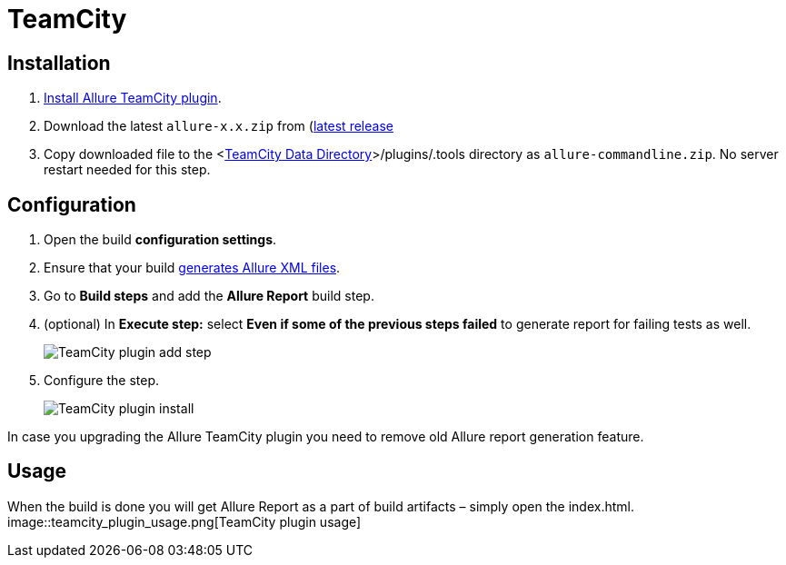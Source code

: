 = TeamCity

== Installation
. https://confluence.jetbrains.com/display/TCD9/Installing+Additional+Plugins[Install Allure TeamCity plugin].
. Download the latest `allure-x.x.zip` from (https://bintray.com/qameta/generic/allure2[latest release]
. Copy downloaded file
to the <https://confluence.jetbrains.com/display/TCD9/TeamCity+Data+Directory[TeamCity Data Directory]>/plugins/.tools directory as `allure-commandline.zip`.
No server restart needed for this step.

== Configuration
. Open the build **configuration settings**.
. Ensure that your build https://github.com/allure-framework/allure-core/wiki#gathering-information-about-tests)[generates Allure XML files].
. Go to **Build steps** and add the **Allure Report** build step.
. (optional) In **Execute step:** select **Even if some of the previous steps failed** to generate report for failing tests as well.
+
image::teamcity_plugin_add_build_step.png[TeamCity plugin add step]
. Configure the step.
+
image::teamcity_plugin_configure_build_step.png[TeamCity plugin install]

In case you upgrading the Allure TeamCity plugin you need to remove old Allure report generation feature.

== Usage
When the build is done you will get Allure Report as a part of build artifacts – simply open the index.html.  
image::teamcity_plugin_usage.png[TeamCity plugin usage]
